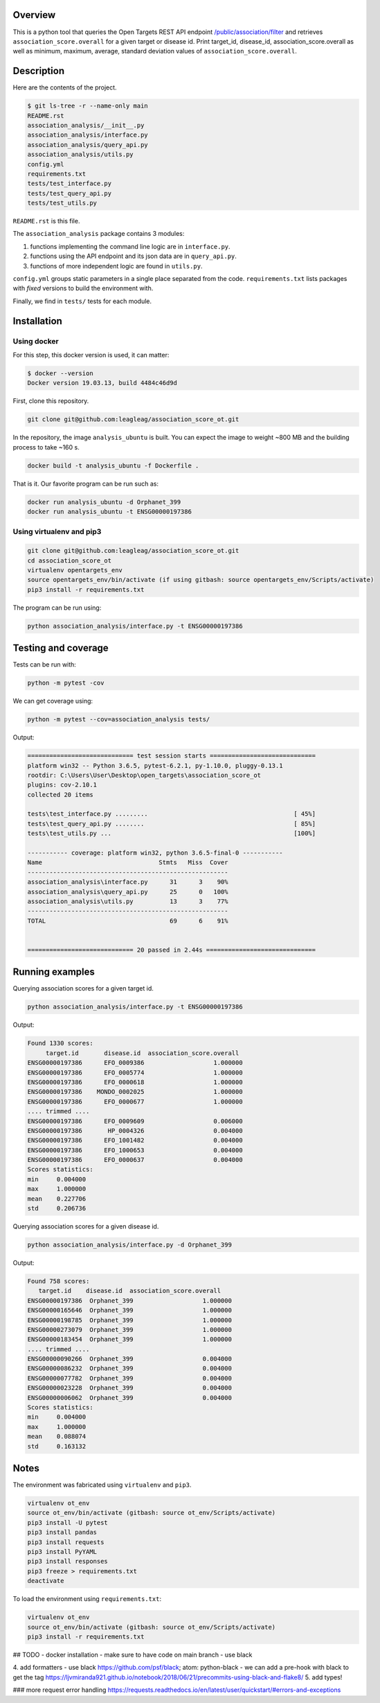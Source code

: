 Overview
========
This is a python tool that queries the Open Targets REST API endpoint `/public/association/filter <https://platform-api.opentargets.io/v3/platform/public/association/filter>`_ and retrieves ``association_score.overall`` for a given target or disease id.
Print target_id, disease_id, association_score.overall as well as minimum, maximum, average, standard deviation values of ``association_score.overall``.

Description
===========
Here are the contents of the project.

.. code-block:: shell

  $ git ls-tree -r --name-only main
  README.rst
  association_analysis/__init__.py
  association_analysis/interface.py
  association_analysis/query_api.py
  association_analysis/utils.py
  config.yml
  requirements.txt
  tests/test_interface.py
  tests/test_query_api.py
  tests/test_utils.py

``README.rst`` is this file.

The ``association_analysis`` package contains 3 modules:

1. functions implementing the command line logic are in ``interface.py``.
2. functions using the API endpoint and its json data are in ``query_api.py``.
3. functions of more independent logic are found in ``utils.py``.

``config.yml`` groups static parameters in a single place separated from the code.
``requirements.txt`` lists packages with *fixed* versions to build the environment with.

Finally, we find in ``tests/`` tests for each module.

Installation
============
Using docker
-----------------
For this step, this docker version is used, it can matter:

.. code-block:: shell

  $ docker --version
  Docker version 19.03.13, build 4484c46d9d

First, clone this repository.

.. code-block:: shell

  git clone git@github.com:leagleag/association_score_ot.git

In the repository, the image ``analysis_ubuntu`` is built. You can expect the
image to weight ~800 MB and the building process to take ~160 s.

.. code-block:: shell

  docker build -t analysis_ubuntu -f Dockerfile .

That is it. Our favorite program can be run such as:

.. code-block:: shell

  docker run analysis_ubuntu -d Orphanet_399
  docker run analysis_ubuntu -t ENSG00000197386

Using virtualenv and pip3
-------------------------
.. code-block:: shell

  git clone git@github.com:leagleag/association_score_ot.git
  cd association_score_ot
  virtualenv opentargets_env
  source opentargets_env/bin/activate (if using gitbash: source opentargets_env/Scripts/activate)
  pip3 install -r requirements.txt

The program can be run using:

.. code-block:: language

  python association_analysis/interface.py -t ENSG00000197386

Testing and coverage
====================
Tests can be run with:

.. code-block:: shell

  python -m pytest -cov

We can get coverage using:

.. code-block:: shell

  python -m pytest --cov=association_analysis tests/

Output:

.. code-block:: text

  ============================= test session starts =============================
  platform win32 -- Python 3.6.5, pytest-6.2.1, py-1.10.0, pluggy-0.13.1
  rootdir: C:\Users\User\Desktop\open_targets\association_score_ot
  plugins: cov-2.10.1
  collected 20 items

  tests\test_interface.py .........                                        [ 45%]
  tests\test_query_api.py ........                                         [ 85%]
  tests\test_utils.py ...                                                  [100%]

  ----------- coverage: platform win32, python 3.6.5-final-0 -----------
  Name                                Stmts   Miss  Cover
  -------------------------------------------------------
  association_analysis\interface.py      31      3    90%
  association_analysis\query_api.py      25      0   100%
  association_analysis\utils.py          13      3    77%
  -------------------------------------------------------
  TOTAL                                  69      6    91%


  ============================= 20 passed in 2.44s ==============================

Running examples
================
Querying association scores for a given target id.

.. code-block:: shell

  python association_analysis/interface.py -t ENSG00000197386

Output:

.. code-block:: language

  Found 1330 scores:
       target.id       disease.id  association_score.overall
  ENSG00000197386      EFO_0009386                   1.000000
  ENSG00000197386      EFO_0005774                   1.000000
  ENSG00000197386      EFO_0000618                   1.000000
  ENSG00000197386    MONDO_0002025                   1.000000
  ENSG00000197386      EFO_0000677                   1.000000
  .... trimmed ....
  ENSG00000197386      EFO_0009609                   0.006000
  ENSG00000197386       HP_0004326                   0.004000
  ENSG00000197386      EFO_1001482                   0.004000
  ENSG00000197386      EFO_1000653                   0.004000
  ENSG00000197386      EFO_0000637                   0.004000
  Scores statistics:
  min     0.004000
  max     1.000000
  mean    0.227706
  std     0.206736

Querying association scores for a given disease id.

.. code-block:: shell

  python association_analysis/interface.py -d Orphanet_399

Output:

.. code-block:: shell

  Found 758 scores:
     target.id    disease.id  association_score.overall
  ENSG00000197386  Orphanet_399                   1.000000
  ENSG00000165646  Orphanet_399                   1.000000
  ENSG00000198785  Orphanet_399                   1.000000
  ENSG00000273079  Orphanet_399                   1.000000
  ENSG00000183454  Orphanet_399                   1.000000
  .... trimmed ....
  ENSG00000090266  Orphanet_399                   0.004000
  ENSG00000086232  Orphanet_399                   0.004000
  ENSG00000077782  Orphanet_399                   0.004000
  ENSG00000023228  Orphanet_399                   0.004000
  ENSG00000006062  Orphanet_399                   0.004000
  Scores statistics:
  min     0.004000
  max     1.000000
  mean    0.088074
  std     0.163132


Notes
======
The environment was fabricated using ``virtualenv`` and ``pip3``.

.. code-block:: shell

  virtualenv ot_env
  source ot_env/bin/activate (gitbash: source ot_env/Scripts/activate)
  pip3 install -U pytest
  pip3 install pandas
  pip3 install requests
  pip3 install PyYAML
  pip3 install responses
  pip3 freeze > requirements.txt
  deactivate

To load the environment using ``requirements.txt``:

.. code-block:: shell

  virtualenv ot_env
  source ot_env/bin/activate (gitbash: source ot_env/Scripts/activate)
  pip3 install -r requirements.txt



## TODO
- docker installation
- make sure to have code on main branch
- use black

4. add formatters
- use black https://github.com/psf/black; atom: python-black
- we can add a pre-hook with black to get the tag https://ljvmiranda921.github.io/notebook/2018/06/21/precommits-using-black-and-flake8/
5. add types!

### more request error handling
https://requests.readthedocs.io/en/latest/user/quickstart/#errors-and-exceptions
